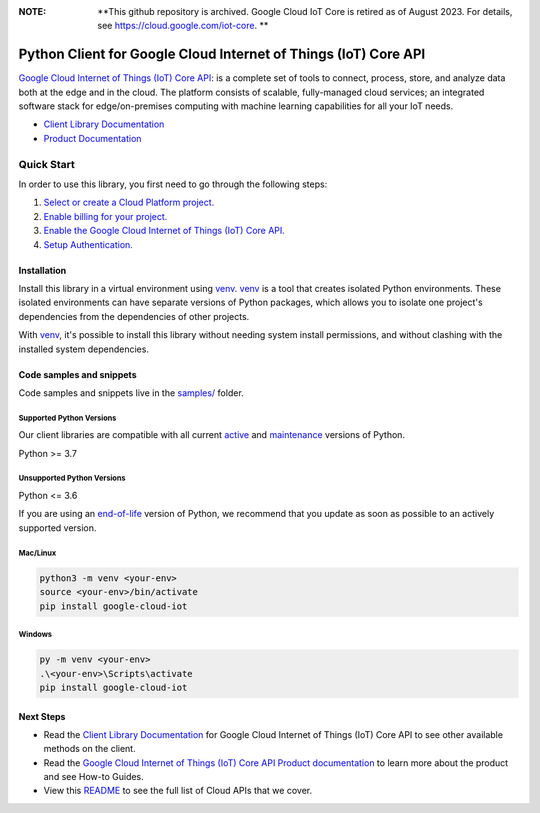 :**NOTE**: **This github repository is archived. Google Cloud IoT Core is retired as of August 2023. For details, see https://cloud.google.com/iot-core. **

Python Client for Google Cloud Internet of Things (IoT) Core API
================================================================

|stable| |pypi| |versions|

`Google Cloud Internet of Things (IoT) Core API`_: is a complete set of tools to connect, process, store, and analyze data both at the edge and in the cloud. The platform consists of scalable, fully-managed cloud services; an integrated software stack for edge/on-premises computing with machine learning capabilities for all your IoT needs.

- `Client Library Documentation`_
- `Product Documentation`_

.. |stable| image:: https://img.shields.io/badge/support-stable-gold.svg
   :target: https://github.com/googleapis/google-cloud-python/blob/main/README.rst#stability-levels
.. |pypi| image:: https://img.shields.io/pypi/v/google-cloud-iot.svg
   :target: https://pypi.org/project/google-cloud-iot/
.. |versions| image:: https://img.shields.io/pypi/pyversions/google-cloud-iot.svg
   :target: https://pypi.org/project/google-cloud-iot/
.. _Google Cloud Internet of Things (IoT) Core API: https://cloud.google.com/iot
.. _Client Library Documentation: https://cloud.google.com/python/docs/reference/cloudiot/latest
.. _Product Documentation:  https://cloud.google.com/iot

Quick Start
-----------

In order to use this library, you first need to go through the following steps:

1. `Select or create a Cloud Platform project.`_
2. `Enable billing for your project.`_
3. `Enable the Google Cloud Internet of Things (IoT) Core API.`_
4. `Setup Authentication.`_

.. _Select or create a Cloud Platform project.: https://console.cloud.google.com/project
.. _Enable billing for your project.: https://cloud.google.com/billing/docs/how-to/modify-project#enable_billing_for_a_project
.. _Enable the Google Cloud Internet of Things (IoT) Core API.:  https://cloud.google.com/iot
.. _Setup Authentication.: https://googleapis.dev/python/google-api-core/latest/auth.html

Installation
~~~~~~~~~~~~

Install this library in a virtual environment using `venv`_. `venv`_ is a tool that
creates isolated Python environments. These isolated environments can have separate
versions of Python packages, which allows you to isolate one project's dependencies
from the dependencies of other projects.

With `venv`_, it's possible to install this library without needing system
install permissions, and without clashing with the installed system
dependencies.

.. _`venv`: https://docs.python.org/3/library/venv.html


Code samples and snippets
~~~~~~~~~~~~~~~~~~~~~~~~~

Code samples and snippets live in the `samples/`_ folder.

.. _samples/: https://github.com/googleapis/python-iot/tree/main/samples


Supported Python Versions
^^^^^^^^^^^^^^^^^^^^^^^^^
Our client libraries are compatible with all current `active`_ and `maintenance`_ versions of
Python.

Python >= 3.7

.. _active: https://devguide.python.org/devcycle/#in-development-main-branch
.. _maintenance: https://devguide.python.org/devcycle/#maintenance-branches

Unsupported Python Versions
^^^^^^^^^^^^^^^^^^^^^^^^^^^
Python <= 3.6

If you are using an `end-of-life`_
version of Python, we recommend that you update as soon as possible to an actively supported version.

.. _end-of-life: https://devguide.python.org/devcycle/#end-of-life-branches

Mac/Linux
^^^^^^^^^

.. code-block:: console

    python3 -m venv <your-env>
    source <your-env>/bin/activate
    pip install google-cloud-iot


Windows
^^^^^^^

.. code-block:: console

    py -m venv <your-env>
    .\<your-env>\Scripts\activate
    pip install google-cloud-iot

Next Steps
~~~~~~~~~~

-  Read the `Client Library Documentation`_ for Google Cloud Internet of Things (IoT) Core API
   to see other available methods on the client.
-  Read the `Google Cloud Internet of Things (IoT) Core API Product documentation`_ to learn
   more about the product and see How-to Guides.
-  View this `README`_ to see the full list of Cloud
   APIs that we cover.

.. _Google Cloud Internet of Things (IoT) Core API Product documentation:  https://cloud.google.com/iot
.. _README: https://github.com/googleapis/google-cloud-python/blob/main/README.rst
